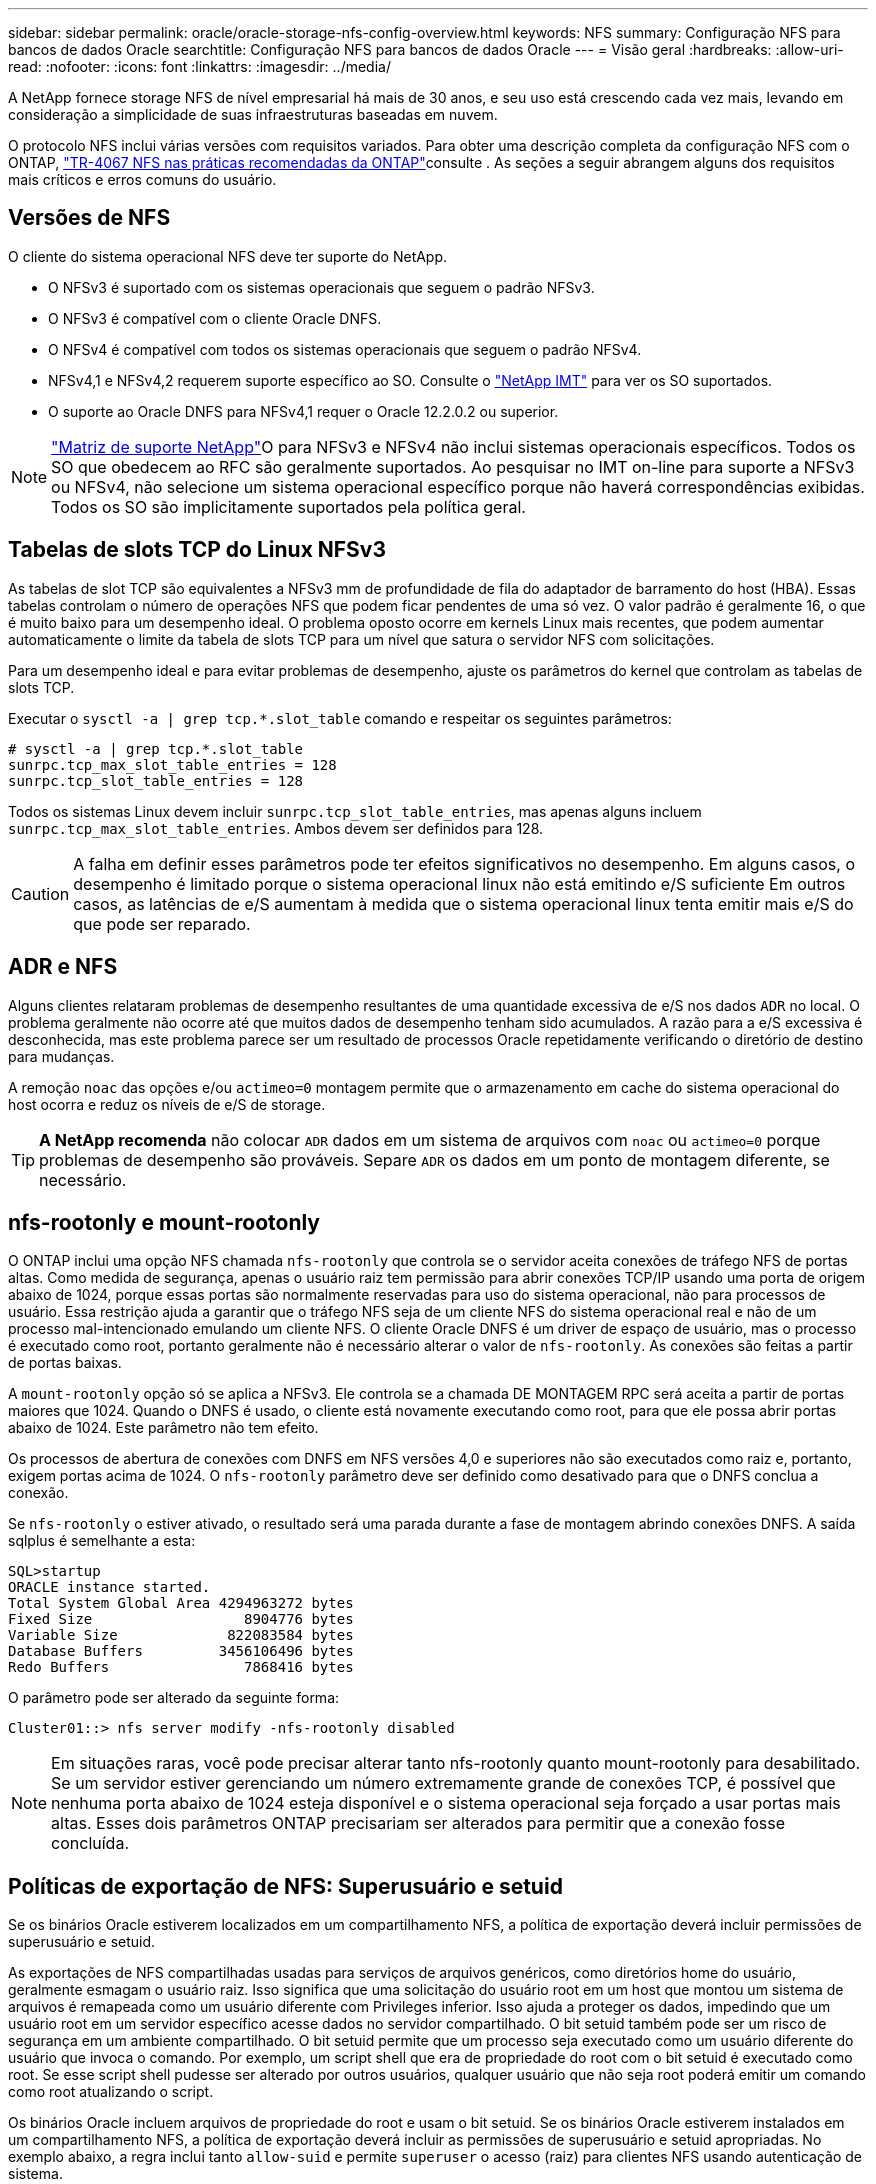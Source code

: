 ---
sidebar: sidebar 
permalink: oracle/oracle-storage-nfs-config-overview.html 
keywords: NFS 
summary: Configuração NFS para bancos de dados Oracle 
searchtitle: Configuração NFS para bancos de dados Oracle 
---
= Visão geral
:hardbreaks:
:allow-uri-read: 
:nofooter: 
:icons: font
:linkattrs: 
:imagesdir: ../media/


[role="lead"]
A NetApp fornece storage NFS de nível empresarial há mais de 30 anos, e seu uso está crescendo cada vez mais, levando em consideração a simplicidade de suas infraestruturas baseadas em nuvem.

O protocolo NFS inclui várias versões com requisitos variados. Para obter uma descrição completa da configuração NFS com o ONTAP, link:https://www.netapp.com/pdf.html?item=/media/10720-tr-4067.pdf["TR-4067 NFS nas práticas recomendadas da ONTAP"^]consulte . As seções a seguir abrangem alguns dos requisitos mais críticos e erros comuns do usuário.



== Versões de NFS

O cliente do sistema operacional NFS deve ter suporte do NetApp.

* O NFSv3 é suportado com os sistemas operacionais que seguem o padrão NFSv3.
* O NFSv3 é compatível com o cliente Oracle DNFS.
* O NFSv4 é compatível com todos os sistemas operacionais que seguem o padrão NFSv4.
* NFSv4,1 e NFSv4,2 requerem suporte específico ao SO. Consulte o link:https://imt.netapp.com/matrix/#search["NetApp IMT"^] para ver os SO suportados.
* O suporte ao Oracle DNFS para NFSv4,1 requer o Oracle 12.2.0.2 ou superior.



NOTE: link:https://imt.netapp.com/matrix/#search["Matriz de suporte NetApp"]O para NFSv3 e NFSv4 não inclui sistemas operacionais específicos. Todos os SO que obedecem ao RFC são geralmente suportados. Ao pesquisar no IMT on-line para suporte a NFSv3 ou NFSv4, não selecione um sistema operacional específico porque não haverá correspondências exibidas. Todos os SO são implicitamente suportados pela política geral.



== Tabelas de slots TCP do Linux NFSv3

As tabelas de slot TCP são equivalentes a NFSv3 mm de profundidade de fila do adaptador de barramento do host (HBA). Essas tabelas controlam o número de operações NFS que podem ficar pendentes de uma só vez. O valor padrão é geralmente 16, o que é muito baixo para um desempenho ideal. O problema oposto ocorre em kernels Linux mais recentes, que podem aumentar automaticamente o limite da tabela de slots TCP para um nível que satura o servidor NFS com solicitações.

Para um desempenho ideal e para evitar problemas de desempenho, ajuste os parâmetros do kernel que controlam as tabelas de slots TCP.

Executar o `sysctl -a | grep tcp.*.slot_table` comando e respeitar os seguintes parâmetros:

....
# sysctl -a | grep tcp.*.slot_table
sunrpc.tcp_max_slot_table_entries = 128
sunrpc.tcp_slot_table_entries = 128
....
Todos os sistemas Linux devem incluir `sunrpc.tcp_slot_table_entries`, mas apenas alguns incluem `sunrpc.tcp_max_slot_table_entries`. Ambos devem ser definidos para 128.


CAUTION: A falha em definir esses parâmetros pode ter efeitos significativos no desempenho. Em alguns casos, o desempenho é limitado porque o sistema operacional linux não está emitindo e/S suficiente Em outros casos, as latências de e/S aumentam à medida que o sistema operacional linux tenta emitir mais e/S do que pode ser reparado.



== ADR e NFS

Alguns clientes relataram problemas de desempenho resultantes de uma quantidade excessiva de e/S nos dados `ADR` no local. O problema geralmente não ocorre até que muitos dados de desempenho tenham sido acumulados. A razão para a e/S excessiva é desconhecida, mas este problema parece ser um resultado de processos Oracle repetidamente verificando o diretório de destino para mudanças.

A remoção `noac` das opções e/ou `actimeo=0` montagem permite que o armazenamento em cache do sistema operacional do host ocorra e reduz os níveis de e/S de storage.


TIP: *A NetApp recomenda* não colocar `ADR` dados em um sistema de arquivos com `noac` ou `actimeo=0` porque problemas de desempenho são prováveis. Separe `ADR` os dados em um ponto de montagem diferente, se necessário.



== nfs-rootonly e mount-rootonly

O ONTAP inclui uma opção NFS chamada `nfs-rootonly` que controla se o servidor aceita conexões de tráfego NFS de portas altas. Como medida de segurança, apenas o usuário raiz tem permissão para abrir conexões TCP/IP usando uma porta de origem abaixo de 1024, porque essas portas são normalmente reservadas para uso do sistema operacional, não para processos de usuário. Essa restrição ajuda a garantir que o tráfego NFS seja de um cliente NFS do sistema operacional real e não de um processo mal-intencionado emulando um cliente NFS. O cliente Oracle DNFS é um driver de espaço de usuário, mas o processo é executado como root, portanto geralmente não é necessário alterar o valor de `nfs-rootonly`. As conexões são feitas a partir de portas baixas.

A `mount-rootonly` opção só se aplica a NFSv3. Ele controla se a chamada DE MONTAGEM RPC será aceita a partir de portas maiores que 1024. Quando o DNFS é usado, o cliente está novamente executando como root, para que ele possa abrir portas abaixo de 1024. Este parâmetro não tem efeito.

Os processos de abertura de conexões com DNFS em NFS versões 4,0 e superiores não são executados como raiz e, portanto, exigem portas acima de 1024. O `nfs-rootonly` parâmetro deve ser definido como desativado para que o DNFS conclua a conexão.

Se `nfs-rootonly` o estiver ativado, o resultado será uma parada durante a fase de montagem abrindo conexões DNFS. A saída sqlplus é semelhante a esta:

....
SQL>startup
ORACLE instance started.
Total System Global Area 4294963272 bytes
Fixed Size                  8904776 bytes
Variable Size             822083584 bytes
Database Buffers         3456106496 bytes
Redo Buffers                7868416 bytes
....
O parâmetro pode ser alterado da seguinte forma:

....
Cluster01::> nfs server modify -nfs-rootonly disabled
....

NOTE: Em situações raras, você pode precisar alterar tanto nfs-rootonly quanto mount-rootonly para desabilitado. Se um servidor estiver gerenciando um número extremamente grande de conexões TCP, é possível que nenhuma porta abaixo de 1024 esteja disponível e o sistema operacional seja forçado a usar portas mais altas. Esses dois parâmetros ONTAP precisariam ser alterados para permitir que a conexão fosse concluída.



== Políticas de exportação de NFS: Superusuário e setuid

Se os binários Oracle estiverem localizados em um compartilhamento NFS, a política de exportação deverá incluir permissões de superusuário e setuid.

As exportações de NFS compartilhadas usadas para serviços de arquivos genéricos, como diretórios home do usuário, geralmente esmagam o usuário raiz. Isso significa que uma solicitação do usuário root em um host que montou um sistema de arquivos é remapeada como um usuário diferente com Privileges inferior. Isso ajuda a proteger os dados, impedindo que um usuário root em um servidor específico acesse dados no servidor compartilhado. O bit setuid também pode ser um risco de segurança em um ambiente compartilhado. O bit setuid permite que um processo seja executado como um usuário diferente do usuário que invoca o comando. Por exemplo, um script shell que era de propriedade do root com o bit setuid é executado como root. Se esse script shell pudesse ser alterado por outros usuários, qualquer usuário que não seja root poderá emitir um comando como root atualizando o script.

Os binários Oracle incluem arquivos de propriedade do root e usam o bit setuid. Se os binários Oracle estiverem instalados em um compartilhamento NFS, a política de exportação deverá incluir as permissões de superusuário e setuid apropriadas. No exemplo abaixo, a regra inclui tanto `allow-suid` e permite `superuser` o acesso (raiz) para clientes NFS usando autenticação de sistema.

....
Cluster01::> export-policy rule show -vserver vserver1 -policyname orabin -fields allow-suid,superuser
vserver   policyname ruleindex superuser allow-suid
--------- ---------- --------- --------- ----------
vserver1  orabin     1         sys       true
....


== Configuração NFSv4/4,1

Para a maioria das aplicações, há muito pouca diferença entre NFSv3 e NFSv4. A e/S da aplicação geralmente é muito simples e/S e não se beneficia significativamente de alguns dos recursos avançados disponíveis no NFSv4. Versões mais altas do NFS não devem ser vistas como uma "atualização" da perspectiva do storage de banco de dados, mas sim como versões do NFS que incluem recursos adicionais. Por exemplo, se a segurança de ponta a ponta do modo de privacidade Kerberos (krb5p) for necessária, então NFSv4 será necessário.


TIP: *A NetApp recomenda* usar o NFSv4,1 se forem necessários recursos do NFSv4. Há algumas melhorias funcionais no protocolo NFSv4 em NFSv4,1 que melhoram a resiliência em certos casos de borda.

Mudar para NFSv4 é mais complicado do que simplesmente mudar as opções de montagem de vers-3 para vers-4,1. Uma explicação mais completa da configuração do NFSv4 com o ONTAP, incluindo orientações sobre a configuração do sistema operacional, https://www.netapp.com/pdf.html?item=/media/10720-tr-4067.pdf["TR-4067 NFS nas práticas recomendadas da ONTAP"^]consulte . As secções seguintes deste TR explicam alguns dos requisitos básicos para a utilização do NFSv4.



=== Domínio NFSv4

Uma explicação completa da configuração NFSv4/4,1 está além do escopo deste documento, mas um problema comumente encontrado é uma incompatibilidade no mapeamento de domínio. De um ponto de vista sysadmin, os sistemas de arquivos NFS parecem se comportar normalmente, mas os aplicativos relatam erros sobre permissões e/ou setuid em determinados arquivos. Em alguns casos, os administradores concluíram incorretamente que as permissões dos binários do aplicativo foram danificadas e executaram comandos chown ou chmod quando o problema real era o nome do domínio.

O nome de domínio NFSv4 é definido no ONTAP SVM:

....
Cluster01::> nfs server show -fields v4-id-domain
vserver   v4-id-domain
--------- ------------
vserver1  my.lab
....
O nome de domínio NFSv4 no host é definido em `/etc/idmap.cfg`

....
[root@host1 etc]# head /etc/idmapd.conf
[General]
#Verbosity = 0
# The following should be set to the local NFSv4 domain name
# The default is the host's DNS domain name.
Domain = my.lab
....
Os nomes de domínio devem corresponder. Se não o fizerem, erros de mapeamento semelhantes aos seguintes aparecem em `/var/log/messages`:

....
Apr 12 11:43:08 host1 nfsidmap[16298]: nss_getpwnam: name 'root@my.lab' does not map into domain 'default.com'
....
Binários de aplicativos, como binários de banco de dados Oracle, incluem arquivos de propriedade do root com o bit setuid, o que significa que uma incompatibilidade nos nomes de domínio NFSv4 causa falhas na inicialização do Oracle e um aviso sobre a propriedade ou permissões de um arquivo chamado `oradism`, que está localizado no `$ORACLE_HOME/bin` diretório. Deve aparecer da seguinte forma:

....
[root@host1 etc]# ls -l /orabin/product/19.3.0.0/dbhome_1/bin/oradism
-rwsr-x--- 1 root oinstall 147848 Apr 17  2019 /orabin/product/19.3.0.0/dbhome_1/bin/oradism
....
Se este arquivo aparecer com a propriedade de ninguém, pode haver um problema de mapeamento de domínio NFSv4.

....
[root@host1 bin]# ls -l oradism
-rwsr-x--- 1 nobody oinstall 147848 Apr 17  2019 oradism
....
Para corrigir isso, verifique o `/etc/idmap.cfg` arquivo na configuração v4-id-domain no ONTAP e certifique-se de que eles sejam consistentes. Se não estiverem, faça as alterações necessárias, execute `nfsidmap -c` e aguarde um momento para que as alterações se propaguem. A propriedade do arquivo deve então ser devidamente reconhecida como raiz. Se um usuário tivesse tentado executar `chown root` esse arquivo antes que a configuração dos domínios NFS fosse corrigida, talvez seja necessário executar `chown root` novamente.
